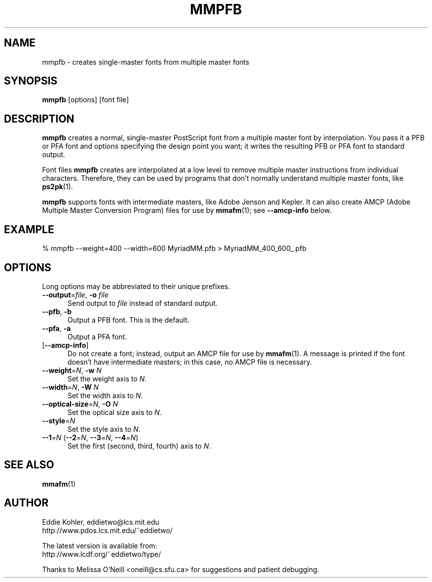 ' -*-nroff-*-
.ds V 1.1
.ds E " \-\- 
.if t .ds E \(em
.de OP
.BR "\\$1" "\\$2" "\\$3" "\\$4" "\\$5" "\\$6"
..
.de OA
.IR "\fB\\$1\& \|\fI\\$2" "\\$3" "\\$4" "\\$5" "\\$6"
..
.de OY
.BI "\\$1\fR=" "\\$2\fR, " "\\$3\& " "\\$4" "\\$5" "\\$6"
..
.de OL
.BI "\\$1\fR=" "\\$2" "\\$3" "\\$4" "\\$5" "\\$6"
..
.de Sp
.if n .sp
.if t .sp 0.4
..
.TH MMPFB 1 "16 September 1998" "Version \*V"
.SH NAME
mmpfb \- creates single-master fonts from multiple master fonts
'
.SH SYNOPSIS
.B mmpfb
\%[options]
\%[font file]
'
.SH DESCRIPTION
.B mmpfb
creates a normal, single-master PostScript font from a multiple master font
by interpolation. You pass it a PFB or PFA font and options specifying the
design point you want; it writes the resulting PFB or PFA font to standard
output.
.PP
Font files
.B mmpfb
creates are interpolated at a low level to remove multiple master
instructions from individual characters. Therefore, they can be used by
programs that don't normally understand multiple master fonts, like
.BR ps2pk (1).
.PP
.B mmpfb
supports fonts with intermediate masters, like Adobe Jenson and Kepler. It
can also create AMCP (Adobe Multiple Master Conversion Program) files for
use by
.BR mmafm (1);
see
.B \-\-amcp\-info
below.
'
'
.SH EXAMPLE
'
.nh
% mmpfb --weight=400 --width=600 MyriadMM.pfb > MyriadMM_400_600_.pfb
.hy
'
.SH OPTIONS
Long options may be abbreviated to their unique prefixes.
'
.TP 5
.OY \-\-output file \-o file
'
Send output to
.I file
instead of standard output.
'
.TP
.BR \-\-pfb ", " \-b
'
Output a PFB font. This is the default.
'
.TP
.BR \-\-pfa ", " \-a
'
Output a PFA font.
'
.TP
.OP \-\-amcp\-info
'
Do not create a font; instead, output an AMCP file for use by
.BR mmafm (1).
A message is printed if the font doesn't have intermediate masters; in this
case, no AMCP file is necessary.
'
.TP
.OY \-\-weight N \-w N
'
Set the weight axis to 
.IR N .
'
.TP
.OY \-\-width N \-W N
'
Set the width axis to 
.IR N .
'
.TP
.OY \-\-optical\-size N \-O N
'
Set the optical size axis to 
.IR N .
'
.TP
.OL \-\-style N
'
Set the style axis to 
.IR N .
.TP
\fB\-\-1\fR=\fIN\fR (\fB\-\-2\fR=\fIN\fR, \fB\-\-3\fR=\fIN\fR, \fB\-\-4\fR=\fIN\fR)
'
Set the first (second, third, fourth) axis to
.IR N .
'
.SH SEE ALSO
.BR mmafm (1)
'
.SH AUTHOR
.na
Eddie Kohler, eddietwo@lcs.mit.edu
.br
http://www.pdos.lcs.mit.edu/~eddietwo/
.PP
The latest version is available from:
.br
http://www.lcdf.org/~eddietwo/type/
.PP
Thanks to Melissa O'Neill <oneill@cs.sfu.ca> for suggestions and patient
debugging.
